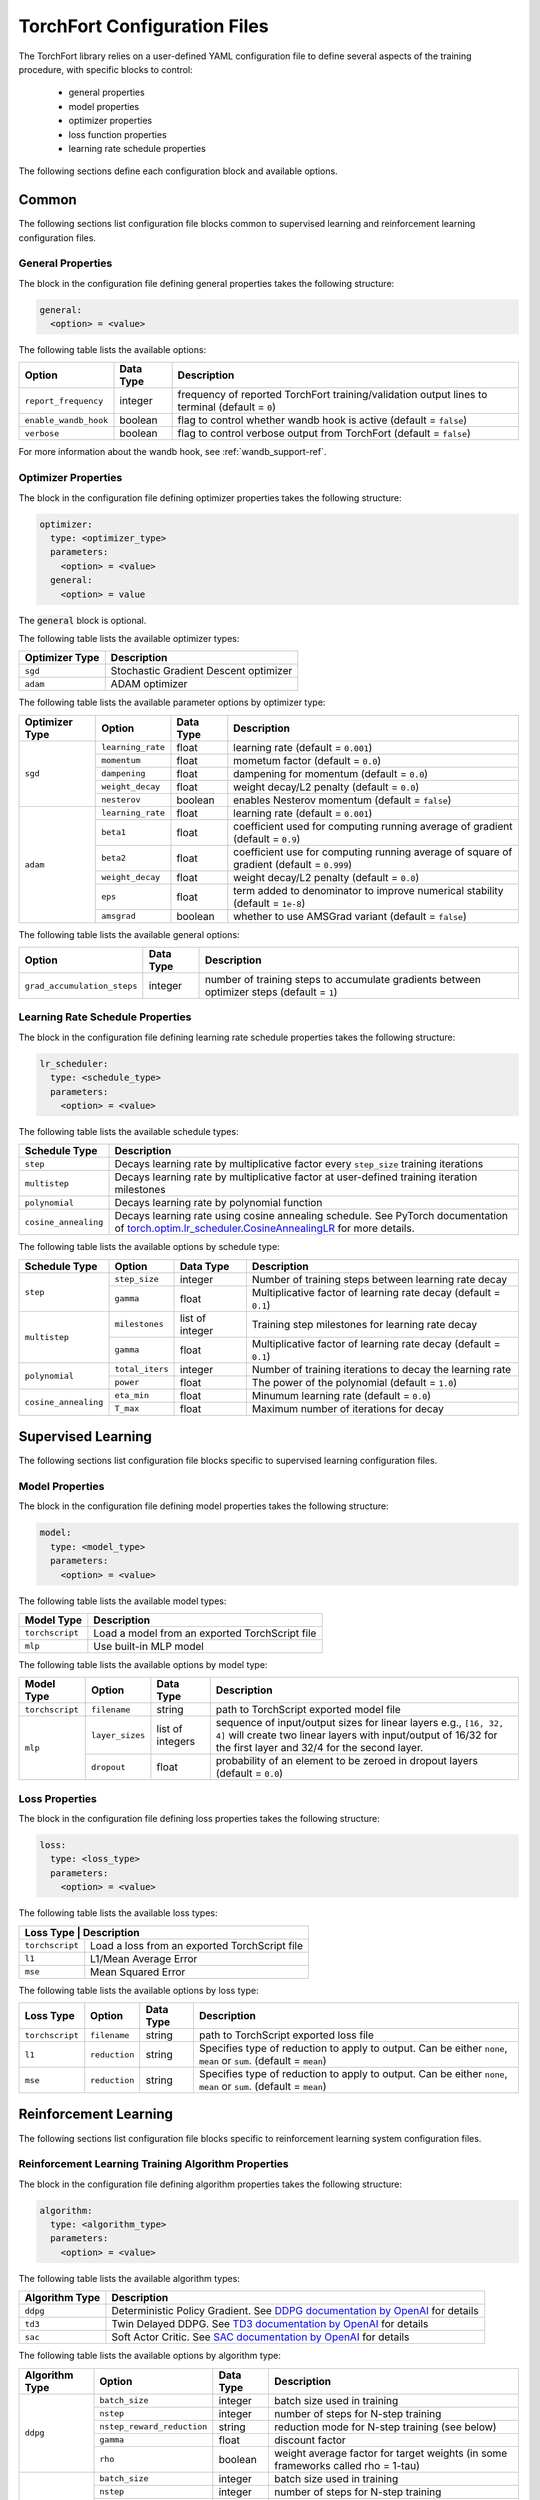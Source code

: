 .. _torchfort_config-ref:

#############################
TorchFort Configuration Files
#############################

The TorchFort library relies on a user-defined YAML configuration file to define several aspects of the training procedure,
with specific blocks to control:

  - general properties
  - model properties
  - optimizer properties
  - loss function properties
  - learning rate schedule properties

The following sections define each configuration block and available options.

Common
======

The following sections list configuration file blocks common to supervised learning and reinforcement learning configuration files.

General Properties
~~~~~~~~~~~~~~~~~~
The block in the configuration file defining general properties takes the following structure:

.. code-block:: yaml

  general:
    <option> = <value>

The following table lists the available options:

+-----------------------+-----------+------------------------------------------------------------------------------------------------+
| Option                | Data Type | Description                                                                                    |
+=======================+===========+================================================================================================+
| ``report_frequency``  | integer   | frequency of reported TorchFort training/validation output lines to terminal (default = ``0``) |
+-----------------------+-----------+------------------------------------------------------------------------------------------------+
| ``enable_wandb_hook`` | boolean   | flag to control whether wandb hook is active  (default = ``false``)                            |
+-----------------------+-----------+------------------------------------------------------------------------------------------------+
| ``verbose``           | boolean   | flag to control verbose output from TorchFort (default = ``false``)                            |
+-----------------------+-----------+------------------------------------------------------------------------------------------------+

For more information about the wandb hook, see :ref:`wandb_support-ref`.

.. _optimizer_properties-ref:

Optimizer Properties
~~~~~~~~~~~~~~~~~~~~
The block in the configuration file defining optimizer properties takes the following structure:

.. code-block:: yaml

  optimizer:
    type: <optimizer_type>
    parameters:
      <option> = <value>
    general:
      <option> = value

The :code:`general` block is optional.

The following table lists the available optimizer types:

+----------------+---------------------------------------+
| Optimizer Type | Description                           |
+================+=======================================+
| ``sgd``        | Stochastic Gradient Descent optimizer |
+----------------+---------------------------------------+
| ``adam``       | ADAM optimizer                        |
+----------------+---------------------------------------+


The following table lists the available parameter options by optimizer type:

+----------------+-------------------+-----------+-------------------------------------------------------------------------------------------+
| Optimizer Type | Option            | Data Type | Description                                                                               |
+================+===================+===========+===========================================================================================+
| ``sgd``        | ``learning_rate`` | float     | learning rate (default = ``0.001``)                                                       |
+                +-------------------+-----------+-------------------------------------------------------------------------------------------+
|                | ``momentum``      | float     | mometum factor (default = ``0.0``)                                                        |
+                +-------------------+-----------+-------------------------------------------------------------------------------------------+
|                | ``dampening``     | float     | dampening for momentum (default = ``0.0``)                                                |
+                +-------------------+-----------+-------------------------------------------------------------------------------------------+
|                | ``weight_decay``  | float     | weight decay/L2 penalty (default = ``0.0``)                                               |
+                +-------------------+-----------+-------------------------------------------------------------------------------------------+
|                | ``nesterov``      | boolean   | enables Nesterov momentum (default = ``false``)                                           |
+----------------+-------------------+-----------+-------------------------------------------------------------------------------------------+
| ``adam``       | ``learning_rate`` | float     | learning rate (default = ``0.001``)                                                       |
+                +-------------------+-----------+-------------------------------------------------------------------------------------------+
|                | ``beta1``         | float     | coefficient used for computing running average of gradient (default = ``0.9``)            |
+                +-------------------+-----------+-------------------------------------------------------------------------------------------+
|                | ``beta2``         | float     | coefficient use for computing running average of square of gradient (default = ``0.999``) |
+                +-------------------+-----------+-------------------------------------------------------------------------------------------+
|                | ``weight_decay``  | float     | weight decay/L2 penalty (default = ``0.0``)                                               |
+                +-------------------+-----------+-------------------------------------------------------------------------------------------+
|                | ``eps``           | float     | term added to denominator to improve numerical stability (default = ``1e-8``)             |
+                +-------------------+-----------+-------------------------------------------------------------------------------------------+
|                | ``amsgrad``       | boolean   | whether to use AMSGrad variant (default = ``false``)                                      |
+----------------+-------------------+-----------+-------------------------------------------------------------------------------------------+

The following table lists the available general options:

+------------------------------+-----------+------------------------------------------------------------------------------------------------+
| Option                       | Data Type | Description                                                                                    |
+==============================+===========+================================================================================================+
| ``grad_accumulation_steps``  | integer   | number of training steps to accumulate gradients between optimizer steps  (default = ``1``)    |
+------------------------------+-----------+------------------------------------------------------------------------------------------------+

.. _lr_schedule_properties-ref:

Learning Rate Schedule Properties
~~~~~~~~~~~~~~~~~~~~~~~~~~~~~~~~~
The block in the configuration file defining learning rate schedule properties takes the following structure:

.. code-block:: yaml

  lr_scheduler:
    type: <schedule_type>
    parameters:
      <option> = <value>

The following table lists the available schedule types:

+----------------------+--------------------------------------------------------------------------------------------------------------------------------------------------------------+
| Schedule Type        | Description                                                                                                                                                  |
+======================+==============================================================================================================================================================+
| ``step``             | Decays learning rate by multiplicative factor every ``step_size`` training iterations                                                                        |
+----------------------+--------------------------------------------------------------------------------------------------------------------------------------------------------------+
| ``multistep``        | Decays learning rate by multiplicative factor at user-defined training iteration milestones                                                                  |
+----------------------+--------------------------------------------------------------------------------------------------------------------------------------------------------------+
| ``polynomial``       | Decays learning rate by polynomial function                                                                                                                  |
+----------------------+--------------------------------------------------------------------------------------------------------------------------------------------------------------+
| ``cosine_annealing`` | Decays learning rate using cosine annealing schedule. See PyTorch documentation of                                                                           |
|                      | `torch.optim.lr_scheduler.CosineAnnealingLR <https://pytorch.org/docs/stable/generated/torch.optim.lr_scheduler.CosineAnnealingLR.html>`_ for more details.  |
+----------------------+--------------------------------------------------------------------------------------------------------------------------------------------------------------+

The following table lists the available options by schedule type:

+----------------------+-----------------+-----------------+------------------------------------------------------------------+
| Schedule Type        | Option          | Data Type       | Description                                                      |
+======================+=================+=================+==================================================================+
| ``step``             | ``step_size``   | integer         | Number of training steps between learning rate decay             |
+                      +-----------------+-----------------+------------------------------------------------------------------+
|                      | ``gamma``       | float           | Multiplicative factor of learning rate decay (default = ``0.1``) |
+----------------------+-----------------+-----------------+------------------------------------------------------------------+
| ``multistep``        | ``milestones``  | list of integer | Training step milestones for learning rate decay                 |
+                      +-----------------+-----------------+------------------------------------------------------------------+
|                      | ``gamma``       | float           | Multiplicative factor of learning rate decay (default = ``0.1``) |
+----------------------+-----------------+-----------------+------------------------------------------------------------------+
| ``polynomial``       | ``total_iters`` | integer         | Number of training iterations to decay the learning rate         |
+                      +-----------------+-----------------+------------------------------------------------------------------+
|                      | ``power``       | float           | The power of the polynomial (default = ``1.0``)                  |
+----------------------+-----------------+-----------------+------------------------------------------------------------------+
| ``cosine_annealing`` | ``eta_min``     | float           | Minumum learning rate (default = ``0.0``)                        |
+                      +-----------------+-----------------+------------------------------------------------------------------+
|                      | ``T_max``       | float           | Maximum number of iterations for decay                           |
+----------------------+-----------------+-----------------+------------------------------------------------------------------+

Supervised Learning
===================

The following sections list configuration file blocks specific to supervised learning configuration files.

.. _model_properties-ref:

Model Properties
~~~~~~~~~~~~~~~~~~
The block in the configuration file defining model properties takes the following structure:

.. code-block:: yaml

  model:
    type: <model_type>
    parameters:
      <option> = <value>

The following table lists the available model types:

+-----------------+------------------------------------------------+
| Model Type      | Description                                    |
+=================+================================================+
| ``torchscript`` | Load a model from an exported TorchScript file |
+-----------------+------------------------------------------------+
| ``mlp``         | Use built-in MLP model                         |
+-----------------+------------------------------------------------+


The following table lists the available options by model type:

+-----------------+-----------------+------------------+------------------------------------------------------------------------------------------------------------------------------------------------------------------------------------+
| Model Type      | Option          | Data Type        | Description                                                                                                                                                                        |
+=================+=================+==================+====================================================================================================================================================================================+
| ``torchscript`` | ``filename``    | string           | path to TorchScript exported model file                                                                                                                                            |
+-----------------+-----------------+------------------+------------------------------------------------------------------------------------------------------------------------------------------------------------------------------------+
| ``mlp``         | ``layer_sizes`` | list of integers | sequence of input/output sizes for linear layers e.g., ``[16, 32, 4]`` will create two linear layers with input/output of 16/32 for the first layer and 32/4 for the second layer. |
+                 +-----------------+------------------+------------------------------------------------------------------------------------------------------------------------------------------------------------------------------------+
|                 | ``dropout``     | float            | probability of an element to be zeroed in dropout layers (default = ``0.0``)                                                                                                       |
+-----------------+-----------------+------------------+------------------------------------------------------------------------------------------------------------------------------------------------------------------------------------+


Loss Properties
~~~~~~~~~~~~~~~~~~~~
The block in the configuration file defining loss properties takes the following structure:

.. code-block:: yaml

  loss:
    type: <loss_type>
    parameters:
      <option> = <value>

The following table lists the available loss types:

+-----------+------------------------------------------------------+
| Loss Type | Description                                          |
+=================+================================================+
| ``torchscript`` | Load a loss from an exported TorchScript file  |
+-----------------+------------------------------------------------+
| ``l1``          | L1/Mean Average Error                          |
+-----------------+------------------------------------------------+
| ``mse``         | Mean Squared Error                             |
+-----------------+------------------------------------------------+

The following table lists the available options by loss type:

+-----------------+---------------+-----------+-------------------------------------------------------------------------------------------------------------------+
| Loss Type       | Option        | Data Type | Description                                                                                                       |
+=================+===============+===========+===================================================================================================================+
| ``torchscript`` | ``filename``  | string    | path to TorchScript exported loss file                                                                            |
+-----------------+---------------+-----------+-------------------------------------------------------------------------------------------------------------------+
| ``l1``          | ``reduction`` | string    | Specifies type of reduction to apply to output. Can be either ``none``, ``mean`` or ``sum``. (default = ``mean``) |
+-----------------+---------------+-----------+-------------------------------------------------------------------------------------------------------------------+
| ``mse``         | ``reduction`` | string    | Specifies type of reduction to apply to output. Can be either ``none``, ``mean`` or ``sum``. (default = ``mean``) |
+-----------------+---------------+-----------+-------------------------------------------------------------------------------------------------------------------+


Reinforcement Learning
======================

The following sections list configuration file blocks specific to reinforcement learning system configuration files.

Reinforcement Learning Training Algorithm Properties
~~~~~~~~~~~~~~~~~~~~~~~~~~~~~~~~~~~~~~~~~~~~~~~~~~~~
The block in the configuration file defining algorithm properties takes the following structure:

.. code-block:: yaml

  algorithm:
    type: <algorithm_type>
    parameters:
      <option> = <value>
      
The following table lists the available algorithm types:

+----------------+-----------------------------------------------------------------------------------------------------------------------------------------------+
| Algorithm Type | Description                                                                                                                                   |
+================+===============================================================================================================================================+
| ``ddpg``       | Deterministic Policy Gradient. See `DDPG documentation by OpenAI <https://spinningup.openai.com/en/latest/algorithms/ddpg.html>`_ for details |
+----------------+-----------------------------------------------------------------------------------------------------------------------------------------------+
| ``td3``        | Twin Delayed DDPG. See `TD3 documentation by OpenAI <https://spinningup.openai.com/en/latest/algorithms/td3.html>`_ for details               |
+----------------+-----------------------------------------------------------------------------------------------------------------------------------------------+
| ``sac``        | Soft Actor Critic. See `SAC documentation by OpenAI <https://spinningup.openai.com/en/latest/algorithms/sac.html>`_ for details               |
+----------------+-----------------------------------------------------------------------------------------------------------------------------------------------+

The following table lists the available options by algorithm type:

+----------------+----------------------------+------------+-------------------------------------------------------------------------------------------+
| Algorithm Type | Option                     | Data Type  | Description                                                                               |
+================+============================+============+===========================================================================================+
| ``ddpg``       | ``batch_size``             | integer    | batch size used in training                                                               |
+                +----------------------------+------------+-------------------------------------------------------------------------------------------+
|                | ``nstep``                  | integer    | number of steps for N-step training                                                       |
+                +----------------------------+------------+-------------------------------------------------------------------------------------------+
|                | ``nstep_reward_reduction`` | string     | reduction mode for N-step training (see below)                                            |
+                +----------------------------+------------+-------------------------------------------------------------------------------------------+
|                | ``gamma``                  | float      | discount factor                                                                           |
+                +----------------------------+------------+-------------------------------------------------------------------------------------------+
|                | ``rho``                    | boolean    | weight average factor for target weights (in some frameworks called rho = 1-tau)          |
+----------------+----------------------------+------------+-------------------------------------------------------------------------------------------+
| ``td3``        | ``batch_size``             | integer    | batch size used in training                                                               |
+                +----------------------------+------------+-------------------------------------------------------------------------------------------+
|                | ``nstep``                  | integer    | number of steps for N-step training                                                       |
+                +----------------------------+------------+-------------------------------------------------------------------------------------------+
|                | ``nstep_reward_reduction`` | string     | reduction mode for N-step training (see below)                                            |
+                +----------------------------+------------+-------------------------------------------------------------------------------------------+
|                | ``gamma``                  | float      | discount factor                                                                           |
+                +----------------------------+------------+-------------------------------------------------------------------------------------------+
|                | ``rho``                    | float      | weight average factor for target weights (in some frameworks called rho = 1-tau)          |
+                +----------------------------+------------+-------------------------------------------------------------------------------------------+
|                | ``num_critics``            | integer    | number of critic networks used                                                            |
+                +----------------------------+------------+-------------------------------------------------------------------------------------------+
|                | ``policy_lag``             | integer    | update frequency for the policy in units of critic updates                                |
+----------------+----------------------------+------------+-------------------------------------------------------------------------------------------+
| ``sac``        | ``batch_size``             | integer    | batch size used in training                                                               |
+                +----------------------------+------------+-------------------------------------------------------------------------------------------+
|                | ``nstep``                  | integer    | number of steps for N-step training                                                       |
+                +----------------------------+------------+-------------------------------------------------------------------------------------------+
|                | ``nstep_reward_reduction`` | string     | reduction mode for N-step training (see below)                                            |
+                +----------------------------+------------+-------------------------------------------------------------------------------------------+
|                | ``gamma``                  | float      | discount factor                                                                           |
+                +----------------------------+------------+-------------------------------------------------------------------------------------------+
|                | ``alpha``                  | float      | entropy regularization coefficient                                                        |
+                +----------------------------+------------+-------------------------------------------------------------------------------------------+
|                | ``rho``                    | boolean    | weight average factor for target weights (in some frameworks called rho = 1-tau)          |
+                +----------------------------+------------+-------------------------------------------------------------------------------------------+
|                | ``policy_lag``             | integer    | update frequency for the policy in units of value updates                                 |
+----------------+----------------------------+------------+-------------------------------------------------------------------------------------------+

The parameter ``nstep_reward_reduction`` defines how the reward is accumulated over N-step rollouts. The options are summarized in a table below (:math:`N` is the value from parameter ``nstep`` described above):

+------------------------------------------------+---------------------------------------------------------------------------------------+
| Reduction Mode                                 | Description                                                                           |
+================================================+=======================================================================================+
| ``sum`` or ``sum_no_skip``                     | :math:`r = \sum_{i=1}^{N^\ast} \gamma^{i-1} r_i`                                      |
+------------------------------------------------+---------------------------------------------------------------------------------------+
| ``mean`` or ``mean_no_skip``                   | :math:`r = \sum_{i=1}^{N^\ast} \gamma^{i-1} r_i / N^\ast`                             |
+------------------------------------------------+---------------------------------------------------------------------------------------+
| ``weighted_mean`` or ``weighted_mean_no_skip`` | :math:`r = \sum_{i=1}^{N^\ast} \gamma^{i-1} r_i / (\sum_{k=1}^{N^\ast} \gamma^{k-1})` |
+------------------------------------------------+---------------------------------------------------------------------------------------+

Here, the value of :math:`N^\ast` depends on whether reduction with or without skip is being chosen. In case of the former, :math:`N^\ast = N` and the replay buffer is searching for trajectories with **at least** :math:`N` steps. If the trajectory terminates earlier, the sample is skipped and a new one is searched. If **all trajectories are shorter** than :math:`N` steps, the replay buffer **will never find** a suitable sample. 

In this case, it is useful to use the modes with the additional suffix ``_no_skip``. In this case, :math:`N^{\ast}` in the formulas will be equal to the minimum of :math:`N` and the number of steps needed to reach the end of the trajectory. The regular and no-skip modes are both useful in different occasions, so it is important to be clear about how the reward structure has to be designed in order to achieve the desired goals.

Replay Buffer Properties
~~~~~~~~~~~~~~~~~~~~~~~~
The block in the configuration file defining algorithm properties takes the following structure:

.. code-block:: yaml

  replay_buffer:
    type: <replay_buffer_type>
    parameters:
      <option> = <value>
      
Currently, only type ``uniform`` is supported. The following table lists the available options:

+---------------------------+-----------------+-----------------+------------------------------------------------------------------+
| Replay Buffer Type        | Option          | Data Type       | Description                                                      |
+===========================+=================+=================+==================================================================+
| ``uniform``               | ``min_size``    | integer         | Minimum number of samples before buffer is ready for training    |
+                           +-----------------+-----------------+------------------------------------------------------------------+
|                           | ``max_size``    | integer         | Maximum capacity                                                 |
+---------------------------+-----------------+-----------------+------------------------------------------------------------------+

Action Properties
~~~~~~~~~~~~~~~~~
The block in the configuration file defining action properties takes the following structure:

.. code-block:: yaml

  action:
    type: <action_type>
    parameters:
      <option> = <value>

The following table lists the available options for every action type for ``ddpg`` and ``td3`` algorithms:

+----------------------------------------------+-------------------+------------+-------------------------------------------------------------------+
| Action Type                                  | Option            | Data Type  | Description                                                       |
+==============================================+===================+============+===================================================================+
| ``space_noise`` or ``parameter_noise``       | ``a_low``         | float      | lower bound for action value                                      |
+                                              +-------------------+------------+-------------------------------------------------------------------+
|                                              | ``a_high``        | float      | upper bound for action value                                      |
+                                              +-------------------+------------+-------------------------------------------------------------------+
|                                              | ``clip``          | float      | clip value for training noise                                     |
+                                              +-------------------+------------+-------------------------------------------------------------------+
|                                              | ``sigma_train``   | float      | standard deviation for gaussian training noise                    |
+                                              +-------------------+------------+-------------------------------------------------------------------+
|                                              | ``sigma_explore`` | float      | standard deviation for gaussian exploration noise                 |
+                                              +-------------------+------------+-------------------------------------------------------------------+
|                                              | ``adaptive``      | bool       | flag to specify whether the standard deviation should be adaptive |
+----------------------------------------------+-------------------+------------+-------------------------------------------------------------------+
| ``space_noise_ou`` or ``parameter_noise_ou`` | ``a_low``         | float      | lower bound for action value                                      |
+                                              +-------------------+------------+-------------------------------------------------------------------+
|                                              | ``a_high``        | float      | upper bound for action value                                      |
+                                              +-------------------+------------+-------------------------------------------------------------------+
|                                              | ``clip``          | float      | clip value for training noise                                     |
+                                              +-------------------+------------+-------------------------------------------------------------------+
|                                              | ``sigma_train``   | float      | standard deviation for Ornstein-Uhlenbeck training noise          |
+                                              +-------------------+------------+-------------------------------------------------------------------+
|                                              | ``sigma_explore`` | float      | standard deviation for Ornstein-Uhlenbeck exploration noise       |
+                                              +-------------------+------------+-------------------------------------------------------------------+
|                                              | ``xi``            | float      | mean reversion parameter for Ornstein-Uhlenbeck noise             |
+                                              +-------------------+------------+-------------------------------------------------------------------+
|                                              | ``dt``            | float      | time-step parameter for Ornstein-Uhlenbeck noise                  |
+                                              +-------------------+------------+-------------------------------------------------------------------+
|                                              | ``adaptive``      | bool       | flag to specify whether the standard deviation should be adaptive |
+----------------------------------------------+-------------------+------------+-------------------------------------------------------------------+

The meaning for most of these parameters should be evident from looking at the details of the implementations for the various RL algorithms linked above. 
However, some parameters require a more detailed explanation: in general, the suffix ``_ou`` refers to stateful noise of Ornstein-Uhlenbeck type with zero drift. This noise type is often used if correlation between time steps is desired and thus popular in reinforcement learning. Check out the `wikipedia page <https://en.wikipedia.org/wiki/Ornstein–Uhlenbeck_process>`_ for details.

The prefix ``space`` refers to applying the noise to the predicted ation directly. For example, if :math:`p` is our (deterministic) policy function, an exploration action using space noise type is obtained by computing 

.. math::

    \tilde{a} = \mathrm{clip}(p(\theta, s) + \mathcal{N}(0,\sigma_\mathrm{explore}), a_\mathrm{low}, a_\mathrm{high}) 
    
for any input state :math:`s` and policy weights :math:`\theta`. In case of parameter noise, the noise will be applied to each weight of :math:`p` instead. Hence, the noised action is computed  via

.. math::

    \tilde{a} = \mathrm{clip}(p(\theta + \mathcal{N}(0,\sigma_\mathrm{explore}), s), a_\mathrm{low}, a_\mathrm{high}) 
    
The parameter ``adaptive`` specifies whether the noise variance :math:`\sigma` should be taken relative to the magnitude of the action magnitudes or weight magnitudes for space and parameter noise respectively. In terms of the former, this would mean that

.. math::
    
    a &= p(\theta, s)
    
    \tilde{a} &= \mathrm{clip}(a + \sigma_\mathrm{explore}\,\mathcal{N}(0,\|a\|), a_\mathrm{low}, a_\mathrm{high}) 

and analogous for parameter noise.

Whichever noise type and parameters are the best highly depends on the behavior of the environment and therefore we cannot give a general recommendation.

For algorithm type ``sac``, only action bounds are supported as the noise is built into the algorithm and cannot be customized.

Policy and Critic Properties
~~~~~~~~~~~~~~~~~~~~~~~~~~~~
The block in the configuration file defining model properties for actor/policy and critic/value are similar to the supervised learning case (see :ref:`model_properties-ref`). In this case, TorchFort supports different model properties for policy and critic. The block configuration looks as follows:

.. code-block:: yaml

  critic_model:
    type: <critic_model_type>
    parameters:
      <option> = <value>

  policy_model:
    type: <policy_model_type>
    parameters:
      <option> = <value>

Refer to the :ref:`model_properties-ref` for available model types and options.

.. note::

    For algorithms which use multiple critics networks such as TD3, the critic model is copied internally ``num_critic`` times and the weights are randomly initialized for each of these models independently.
    
.. note::
    
    In case of SAC algorithm, make sure that the policy network not only returns the mean actions value tensor but also the log probability sigma tensor. As an example see the policy function implementation of `stable baselines <https://github.com/DLR-RM/stable-baselines3/blob/master/stable_baselines3/sac/policies.py>`_.

Learning Rate Schedule Properties
~~~~~~~~~~~~~~~~~~~~~~~~~~~~~~~~~
For reinforcement learning, TorchFort supports different learning rate schedules for policy and critic. The block configuration looks as follows:

.. code-block:: yaml

  critic_lr_scheduler:
    type: <schedule_type>
    parameters:
      <option> = <value>

  policy_lr_scheduler:
    type: <schedule_type>
    parameters:
      <option> = <value>

Refer to the :ref:`lr_schedule_properties-ref` for available scheduler types and options.

